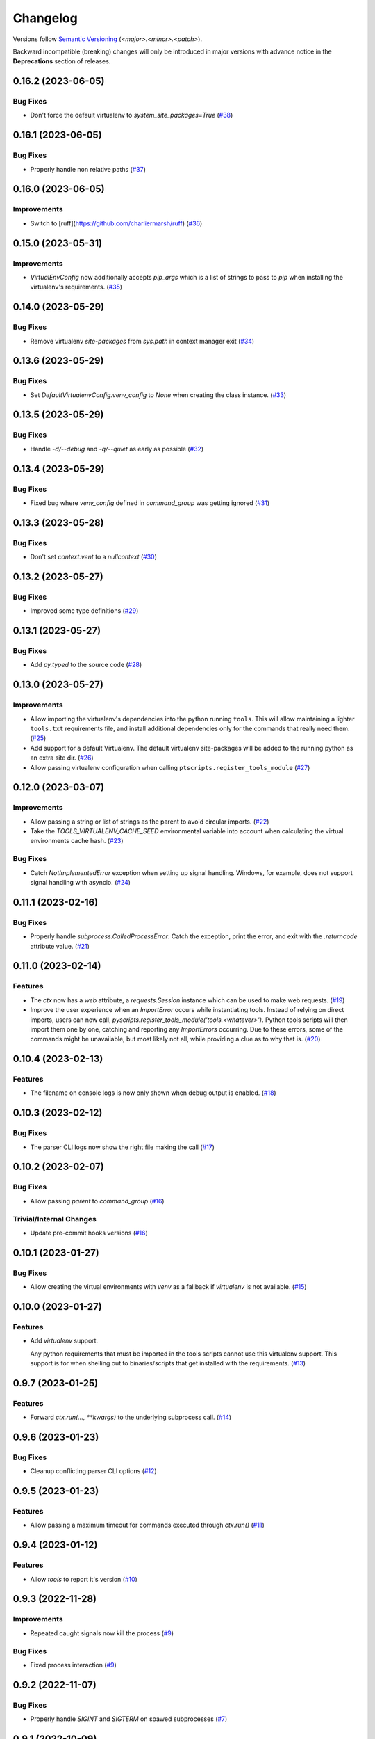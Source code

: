 .. _changelog:

=========
Changelog
=========

Versions follow `Semantic Versioning <https://semver.org>`_ (`<major>.<minor>.<patch>`).

Backward incompatible (breaking) changes will only be introduced in major versions with advance notice in the
**Deprecations** section of releases.

.. towncrier-draft-entries::

.. towncrier release notes start

0.16.2 (2023-06-05)
===================

Bug Fixes
---------

- Don't force the default virtualenv to `system_site_packages=True` (`#38 <https://github.com/s0undt3ch/python-tools-scripts/issues/38>`_)


0.16.1 (2023-06-05)
===================

Bug Fixes
---------

- Properly handle non relative paths (`#37 <https://github.com/s0undt3ch/python-tools-scripts/issues/37>`_)


0.16.0 (2023-06-05)
===================

Improvements
------------

- Switch to [ruff](https://github.com/charliermarsh/ruff) (`#36 <https://github.com/s0undt3ch/python-tools-scripts/issues/36>`_)


0.15.0 (2023-05-31)
===================

Improvements
------------

- `VirtualEnvConfig` now additionally accepts `pip_args` which is a list of strings to pass to `pip` when installing the virtualenv's requirements. (`#35 <https://github.com/s0undt3ch/python-tools-scripts/issues/35>`_)


0.14.0 (2023-05-29)
===================

Bug Fixes
---------

- Remove virtualenv `site-packages` from `sys.path` in context manager exit (`#34 <https://github.com/s0undt3ch/python-tools-scripts/issues/34>`_)


0.13.6 (2023-05-29)
===================

Bug Fixes
---------

- Set `DefaultVirtualenvConfig.venv_config` to `None` when creating the class instance. (`#33 <https://github.com/s0undt3ch/python-tools-scripts/issues/33>`_)


0.13.5 (2023-05-29)
===================

Bug Fixes
---------

- Handle `-d/--debug` and `-q/--quiet` as early as possible (`#32 <https://github.com/s0undt3ch/python-tools-scripts/issues/32>`_)


0.13.4 (2023-05-29)
===================

Bug Fixes
---------

- Fixed bug where `venv_config` defined in `command_group` was getting ignored (`#31 <https://github.com/s0undt3ch/python-tools-scripts/issues/31>`_)


0.13.3 (2023-05-28)
===================

Bug Fixes
---------

- Don't set `context.vent` to a `nullcontext` (`#30 <https://github.com/s0undt3ch/python-tools-scripts/issues/30>`_)


0.13.2 (2023-05-27)
===================

Bug Fixes
---------

- Improved some type definitions (`#29 <https://github.com/s0undt3ch/python-tools-scripts/issues/29>`_)


0.13.1 (2023-05-27)
===================

Bug Fixes
---------

- Add `py.typed` to the source code (`#28 <https://github.com/s0undt3ch/python-tools-scripts/issues/28>`_)


0.13.0 (2023-05-27)
===================

Improvements
------------

- Allow importing the virtualenv's dependencies into the python running ``tools``.
  This will allow maintaining a lighter ``tools.txt`` requirements file, and install additional dependencies only for the commands that really need them. (`#25 <https://github.com/s0undt3ch/python-tools-scripts/issues/25>`_)
- Add support for a default Virtualenv. The default virtualenv site-packages will be added to the running python as an extra site dir. (`#26 <https://github.com/s0undt3ch/python-tools-scripts/issues/26>`_)
- Allow passing virtualenv configuration when calling ``ptscripts.register_tools_module`` (`#27 <https://github.com/s0undt3ch/python-tools-scripts/issues/27>`_)


0.12.0 (2023-03-07)
===================

Improvements
------------

- Allow passing a string or list of strings as the parent to avoid circular imports. (`#22 <https://github.com/s0undt3ch/python-tools-scripts/issues/22>`_)
- Take the `TOOLS_VIRTUALENV_CACHE_SEED` environmental variable into account when calculating the virtual environments cache hash. (`#23 <https://github.com/s0undt3ch/python-tools-scripts/issues/23>`_)


Bug Fixes
---------

- Catch `NotImplementedError` exception when setting up signal handling. Windows, for example, does not support signal handling with asyncio. (`#24 <https://github.com/s0undt3ch/python-tools-scripts/issues/24>`_)


0.11.1 (2023-02-16)
===================

Bug Fixes
---------

- Properly handle `subprocess.CalledProcessError`. Catch the exception, print the error, and exit with the `.returncode` attribute value. (`#21 <https://github.com/s0undt3ch/python-tools-scripts/issues/21>`_)


0.11.0 (2023-02-14)
===================

Features
--------

- The `ctx` now has a `web` attribute, a `requests.Session` instance which can be used to make web requests. (`#19 <https://github.com/s0undt3ch/python-tools-scripts/issues/19>`_)
- Improve the user experience when an `ImportError` occurs while instantiating tools.
  Instead of relying on direct imports, users can now call, `pyscripts.register_tools_module('tools.<whatever>')`.
  Python tools scripts will then import them one by one, catching and reporting any `ImportErrors` occurring.
  Due to these errors, some of the commands might be unavailable, but most likely not all, while providing a clue as to why that is. (`#20 <https://github.com/s0undt3ch/python-tools-scripts/issues/20>`_)


0.10.4 (2023-02-13)
===================

Features
--------

- The filename on console logs is now only shown when debug output is enabled. (`#18 <https://github.com/s0undt3ch/python-tools-scripts/issues/18>`_)


0.10.3 (2023-02-12)
===================

Bug Fixes
---------

- The parser CLI logs now show the right file making the call (`#17 <https://github.com/s0undt3ch/python-tools-scripts/issues/17>`_)


0.10.2 (2023-02-07)
===================

Bug Fixes
---------

- Allow passing `parent` to `command_group` (`#16 <https://github.com/s0undt3ch/python-tools-scripts/issues/16>`_)


Trivial/Internal Changes
------------------------

- Update pre-commit hooks versions (`#16 <https://github.com/s0undt3ch/python-tools-scripts/issues/16>`_)


0.10.1 (2023-01-27)
===================

Bug Fixes
---------

- Allow creating the virtual environments with `venv` as a fallback if `virtualenv` is not available. (`#15 <https://github.com/s0undt3ch/python-tools-scripts/issues/15>`_)


0.10.0 (2023-01-27)
===================

Features
--------

- Add `virtualenv` support.

  Any python requirements that must be imported in the tools scripts cannot use this virtualenv support.
  This support is for when shelling out to binaries/scripts that get installed with the requirements. (`#13 <https://github.com/s0undt3ch/python-tools-scripts/issues/13>`_)


0.9.7 (2023-01-25)
==================

Features
--------

- Forward `ctx.run(..., **kwargs)` to the underlying subprocess call. (`#14 <https://github.com/s0undt3ch/python-tools-scripts/issues/14>`_)


0.9.6 (2023-01-23)
==================

Bug Fixes
---------

- Cleanup conflicting parser CLI options (`#12 <https://github.com/s0undt3ch/python-tools-scripts/issues/12>`_)


0.9.5 (2023-01-23)
==================

Features
--------

- Allow passing a maximum timeout for commands executed through `ctx.run()` (`#11 <https://github.com/s0undt3ch/python-tools-scripts/issues/11>`_)


0.9.4 (2023-01-12)
==================

Features
--------

- Allow `tools` to report it's version (`#10 <https://github.com/s0undt3ch/python-tools-scripts/issues/10>`_)


0.9.3 (2022-11-28)
==================

Improvements
------------

- Repeated caught signals now kill the process (`#9 <https://github.com/s0undt3ch/python-tools-scripts/issues/9>`_)


Bug Fixes
---------

- Fixed process interaction (`#9 <https://github.com/s0undt3ch/python-tools-scripts/issues/9>`_)


0.9.2 (2022-11-07)
==================

Bug Fixes
---------

- Properly handle `SIGINT` and `SIGTERM` on spawed subprocesses (`#7 <https://github.com/s0undt3ch/python-tools-scripts/issues/7>`_)


0.9.1 (2022-10-09)
==================

Improvements
------------

- Provide helper `chdir` method on the context object. (`#6 <https://github.com/s0undt3ch/python-tools-scripts/issues/6>`_)


0.9.0 (2022-10-07)
==================

Improvements
------------

- When a function has a keyword argument with a boolean default, the parser now automatically creates the `store_true` or `store_false` action(if not action was provided in the `arguments` keyword definition. (`#5 <https://github.com/s0undt3ch/python-tools-scripts/issues/5>`_)


0.9.0rc5 (2022-10-06)
=====================

Improvements
------------

- Provide a `run()` method to `ctx` to run subprocesses. (`#4 <https://github.com/s0undt3ch/python-tools-scripts/issues/4>`_)


0.9.0rc4 (2022-10-06)
=====================

Improvements
------------

- Several improvements with logging (`#3 <https://github.com/s0undt3ch/python-tools-scripts/issues/3>`_)


0.9.0rc3 (2022-10-01)
=====================

Bug Fixes
---------

- Fix typo in keyword argument (`#2 <https://github.com/s0undt3ch/python-tools-scripts/issues/2>`_)


0.9.0rc2 (2022-09-30)
=====================

Bug Fixes
---------

- Properly handle CI environment terminals (`#1 <https://github.com/s0undt3ch/python-tools-scripts/issues/1>`_)


0.9.0rc1 (2022-09-22)
=====================

First minimally working release.
